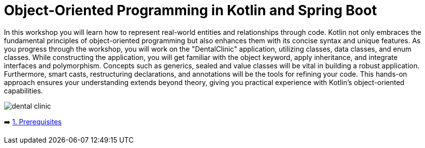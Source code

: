 = Object-Oriented Programming in Kotlin and Spring Boot

In this workshop you will learn how to represent real-world entities and relationships through code. Kotlin not only embraces the fundamental principles of object-oriented programming but also enhances them with its concise syntax and unique features. As you progress through the workshop, you will work on the "DentalClinic" application, utilizing classes, data classes, and enum classes. While constructing the application, you will get familiar with the object keyword, apply inheritance, and integrate interfaces and polymorphism. Concepts such as generics, sealed and value classes will be vital in building a robust application. Furthermore, smart casts, restructuring declarations, and annotations will be the tools for refining your code.
This hands-on approach ensures your understanding extends beyond theory, giving you practical experience with Kotlin’s object-oriented capabilities.

image::instructions/images/dentist.jpeg[dental clinic]

➡️ link:./instructions/1-prerequisites.adoc[1. Prerequisites]
